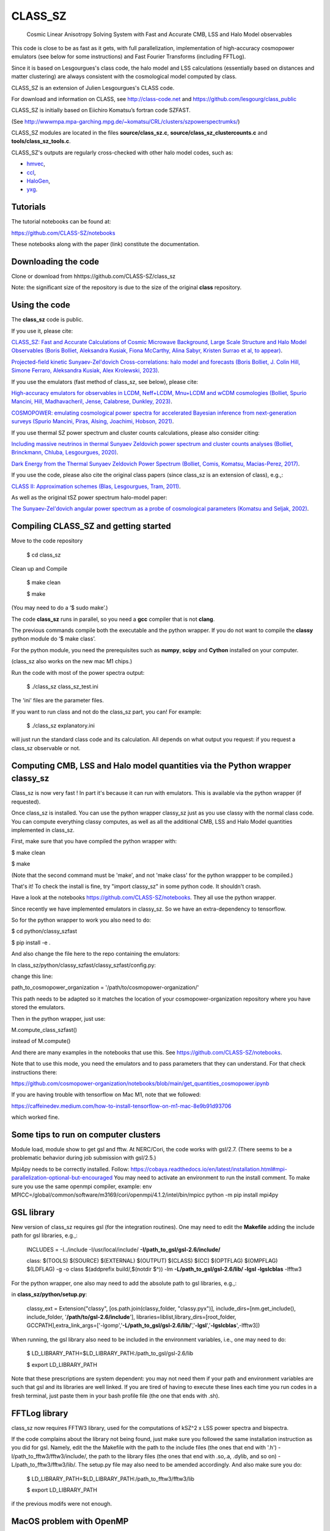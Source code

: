 ==============================================
CLASS_SZ
==============================================
 Cosmic Linear Anisotropy Solving System with Fast and Accurate CMB, LSS and Halo Model observables


This code is close to be as fast as it gets, with full parallelization, implementation of high-accuracy cosmopower emulators (see below for some instructions) and Fast Fourier Transforms (including FFTLog).


Since it is based on Lesgourgues's class code, the halo model and LSS calculations (essentially based on distances and
matter clustering) are always consistent with the cosmological model computed by class.


CLASS_SZ is an extension of Julien Lesgourgues's CLASS code.

For download and information on CLASS, see http://class-code.net and https://github.com/lesgourg/class_public

CLASS_SZ is initially based on Eiichiro Komatsu’s fortran code SZFAST.

(See http://wwwmpa.mpa-garching.mpg.de/~komatsu/CRL/clusters/szpowerspectrumks/)

CLASS_SZ modules are located in the files **source/class_sz.c**, **source/class_sz_clustercounts.c**  and **tools/class_sz_tools.c**.

CLASS_SZ's outputs are regularly cross-checked with other halo model codes, such as:

- `hmvec <https://github.com/simonsobs/hmvec/tree/master/hmvec>`_,

- `ccl <https://github.com/LSSTDESC/CCL>`_,

- `HaloGen <https://github.com/EmmanuelSchaan/HaloGen/tree/master>`_,

- `yxg <https://github.com/nikfilippas/yxg>`_.



Tutorials
--------------


The tutorial notebooks can be found at:

https://github.com/CLASS-SZ/notebooks

These notebooks along with the paper (link) constitute the documentation.



Downloading the code
--------------

Clone or download from hhttps://github.com/CLASS-SZ/class_sz

Note: the significant size of the repository is due to the size of the original **class** repository.


Using the code
--------------

The **class_sz** code is public.


If you use it, please cite:

`CLASS_SZ: Fast and Accurate Calculations of Cosmic Microwave Background, Large Scale Structure and Halo Model Observables (Boris Bolliet, Aleksandra Kusiak, Fiona McCarthy, Alina Sabyr, Kristen Surrao et al, to appear) <https:https://github.com/CLASS-SZ/class_sz>`_.

`Projected-field kinetic Sunyaev-Zel'dovich Cross-correlations: halo model and forecasts (Boris Bolliet, J. Colin Hill, Simone Ferraro, Aleksandra Kusiak, Alex Krolewski, 2023) <https://iopscience.iop.org/article/10.1088/1475-7516/2023/03/039>`_.

If you use the emulators (fast method of class_sz, see below), please cite:

`High-accuracy emulators for observables in LCDM, Neff+LCDM, Mnu+LCDM and wCDM cosmologies (Bolliet, Spurio Mancini, Hill, Madhavacheril, Jense, Calabrese, Dunkley, 2023) <https://inspirehep.net/literature/2638458>`_.

`COSMOPOWER: emulating cosmological power spectra for accelerated Bayesian inference from next-generation surveys (Spurio Mancini, Piras, Alsing, Joachimi, Hobson, 2021) <https://arxiv.org/abs/2106.03846>`_.


If you use thermal SZ power spectrum and cluster counts calculations, please also consider citing:

`Including massive neutrinos in thermal Sunyaev Zeldovich power spectrum and cluster counts analyses (Bolliet, Brinckmann, Chluba, Lesgourgues, 2020) <https://arxiv.org/abs/1906.10359>`_.

`Dark Energy from the Thermal Sunyaev Zeldovich Power Spectrum (Bolliet, Comis, Komatsu, Macias-Perez, 2017)
<https://arxiv.org/abs/1712.00788>`_.

If you use the code, please also cite the original class papers (since class_sz is an extension of class), e.g.,:

`CLASS II: Approximation schemes (Blas, Lesgourgues, Tram, 2011)
<http://arxiv.org/abs/1104.2933>`_.

As well as the original tSZ power spectrum halo-model paper:

`The Sunyaev-Zel'dovich angular power spectrum as a probe of cosmological parameters (Komatsu and Seljak, 2002)
<https://arxiv.org/abs/astro-ph/0205468>`_.


Compiling CLASS_SZ and getting started
--------------------------------------

Move to the code repository

    $ cd class_sz

Clean up and Compile

    $ make clean

    $ make

(You may need to do a ‘$ sudo make’.)

The code **class_sz** runs in parallel, so you need a **gcc** compiler that is not **clang**.

The previous commands compile both the executable and the python wrapper.
If you do not want to compile the **classy** python module do ‘$ make class’.

For the python module, you need the prerequisites such as **numpy**, **scipy**
and **Cython** installed on your computer.

(class_sz also works on the new mac M1 chips.)

Run the code with most of the power spectra output:

    $ ./class_sz class_sz_test.ini


The  'ini' files are the parameter files.

If you want to run class and not do the class_sz part, you can! For example:

    $ ./class_sz explanatory.ini

will just run the standard class code and its calculation. All depends on what output you request: if you request a class_sz observable or not.


Computing CMB, LSS and Halo model quantities via the Python wrapper classy_sz
------------------------------

Class_sz is now very fast ! In part it's because it can run with emulators. This is available via the python wrapper (if requested).

Once class_sz is installed. You can use the python wrapper classy_sz just as you use classy with the normal class code.
You can compute everything classy computes, as well as all the additional CMB, LSS and Halo Model quantities implemented in class_sz.

First, make sure that you have compiled the python wrapper with:

$ make clean

$ make

(Note that the second command must be 'make', and not 'make class' for the python wrappper to be compiled.)

That's it!
To check the install is fine, try "import classy_sz" in some python code. It shouldn't crash.

Have a look at the notebooks https://github.com/CLASS-SZ/notebooks. They all use the python wrapper.


Since recently we have implemented emulators in classy_sz. So we have an extra-dependency to tensorflow.


So for the python wrapper to work you also need to do:

$ cd python/classy_szfast

$ pip install -e .

And also change the file here to the repo containing the emulators:

In class_sz/python/classy_szfast/classy_szfast/config.py:

change this line:

path_to_cosmopower_organization = '/path/to/cosmopower-organization/'

This path needs to be adapted so it matches the location of your cosmopower-organization repository where you have stored the emulators.


Then in the python wrapper, just use:

M.compute_class_szfast()

instead of M.compute()

And there are many examples in the notebooks that use this. See https://github.com/CLASS-SZ/notebooks.

Note that to use this mode, you need the emulators and to pass parameters that they can understand.
For that check instructions there:

https://github.com/cosmopower-organization/notebooks/blob/main/get_quantities_cosmopower.ipynb


If you are having trouble with tensorflow on Mac M1, note that we followed:

https://caffeinedev.medium.com/how-to-install-tensorflow-on-m1-mac-8e9b91d93706

which worked fine.


Some tips to run on computer clusters
------------------------------

Module load, module show to get gsl and fftw.
At NERC/Cori, the code works with gsl/2.7. (There seems to be a problematic behavior during job submission with gsl/2.5.)

Mpi4py needs to be correctly installed. Follow:
https://cobaya.readthedocs.io/en/latest/installation.html#mpi-parallelization-optional-but-encouraged
You may need to activate an environment to run the install comment.
To make sure you use the same openmpi compiler, example:
env MPICC=/global/common/software/m3169/cori/openmpi/4.1.2/intel/bin/mpicc python -m pip install mpi4py



GSL library
------------------------------


New version of class_sz requires gsl (for the integration routines).
One may need to edit the **Makefile** adding the include path for gsl libraries, e.g.,:


    INCLUDES = -I../include -I/usr/local/include/ **-I/path_to_gsl/gsl-2.6/include/**

    class: $(TOOLS) $(SOURCE) $(EXTERNAL) $(OUTPUT) $(CLASS) $(CC) $(OPTFLAG) $(OMPFLAG) $(LDFLAG) -g -o class $(addprefix build/,$(notdir $^)) -lm **-L/path_to_gsl/gsl-2.6/lib/ -lgsl -lgslcblas** -lfftw3

For the python wrapper, one also may need to add the absolute path to gsl libraries, e.g.,:

in **class_sz/python/setup.py**:

    classy_ext = Extension("classy", [os.path.join(classy_folder, "classy.pyx")], include_dirs=[nm.get_include(), include_folder, '**/path/to/gsl-2.6/include**'], libraries=liblist,library_dirs=[root_folder, GCCPATH],extra_link_args=['-lgomp','**-L/path_to_gsl/gsl-2.6/lib/**','**-lgsl**','**-lgslcblas**',-lfftw3])



When running, the gsl library also need to be included in the environment variables, i.e., one may
need to do:

    $ LD_LIBRARY_PATH=$LD_LIBRARY_PATH:/path_to_gsl/gsl-2.6/lib

    $ export LD_LIBRARY_PATH

Note that these prescriptions are system dependent: you may not need them if your path and environment variables are such that gsl and its libraries are well linked.
If you are tired of having to execute these lines each time you run codes in a fresh terminal, just paste them in your bash profile file (the one that ends with .sh).

FFTLog library
------------------------------

class_sz now requires FFTW3 library, used for the computations of kSZ^2 x LSS power spectra and bispectra.

If the code complains about the library not being found, just make sure you followed the same installation instruction as you did for gsl.
Namely, edit the the Makefile with the path to the include files (the ones that end with '.h') -I/path_to_fftw3/fftw3/include/, the path to the library files (the ones that end with .so,.a, .dylib, and so on) -L/path_to_fftw3/fftw3/lib/. The setup.py file may also need to be amended accordingly.
And also make sure you do:

    $ LD_LIBRARY_PATH=$LD_LIBRARY_PATH:/path_to_fftw3/fftw3/lib

    $ export LD_LIBRARY_PATH

if the previous modifs were not enough.

MacOS problem with OpenMP
------------------------------

To run the code in parallel, you may run into a problem on a mac. The solution is provided here:

https://github.com/lesgourg/class_public/issues/208

Essentially, you need to edit a line in python/setup.py such as the code knows about the mpi libraries to be used with your compiler (gcc-11 in the example below).
In our case the modif looks like this:

  extra_link_args=['-lgomp','-lgsl','-lgslcblas','**-Wl,-rpath,/usr/local/opt/gcc/lib/gcc/11/**']

New Mac OS with M1 chip
----------------------

We advise installing fftw, gsl, openmp with anaconda, i.e., conda forge etc..

LD_LIBRARY_PATH becomes DYLD_LIBRARY_PATH, hence, export with:
DYLD_LIBRARY_PATH=$DYLD_LIBRARY_PATH:/usr/local/anaconda3/lib
export DYLD_LIBRARY_PATH


In Makefile:
CC = clang
PYTHON ?= /set/path/to/anaconda3/python
OPTFLAG = -O4 -ffast-math # dont use: -arch x86_64
OMPFLAG   = -Xclang -fopenmp
LDFLAG += -lomp
INCLUDES =  -I../include -I/usr/local/include/ -I/path/to/anaconda3/include/
$(CC) $(OPTFLAG) $(OMPFLAG) $(LDFLAG) -g -o class $(addprefix build/,$(notdir $^)) -L/usr/local/lib -L/path/to/anaconda3/lib/ -lgsl -lgslcblas -lfftw3 -lm

In setup.py:
extra_link_args=['-lomp','-lgsl','-lfftw3','-lgslcblas'])

Compiler - GCC version
------------------------------

The current gcc version used in the makefile is gcc-11. But this  can be changed easily to any gcc version that is available to you.
There are two modifications:

1) Line 20 of Makefile: CC = gcc-XX (where XX=11 in our case.)

2) Line 12 of python/setup.py: replace 'gcc-11' with, e.g., 'gcc-XX'.





Support
-------

To get support on the class_sz module, feel free to open an issue on the GitHub page, we will try to answer as soon as possible.
